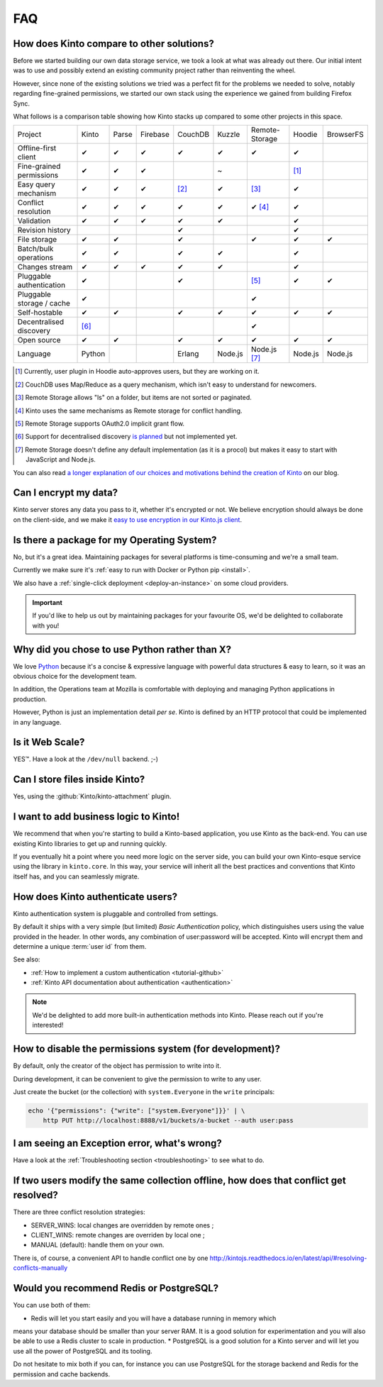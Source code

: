 .. _FAQ:

FAQ
===

How does Kinto compare to other solutions?
-------------------------------------------

Before we started building our own data storage service, we took a look at what
was already out there. Our initial intent was to use and possibly extend
an existing community project rather than reinventing the wheel.

However, since none of the existing solutions we tried was a perfect fit for the
problems we needed to solve, notably regarding fine-grained permissions, we started
our own stack using the experience we gained from building Firefox Sync.

What follows is a comparison table showing how Kinto stacks up compared to some
other projects in this space.


===========================  ======  ======  ========  =======  ======= ==============  =======  =========
Project                      Kinto   Parse   Firebase  CouchDB  Kuzzle  Remote-Storage  Hoodie   BrowserFS
---------------------------  ------  ------  --------  -------  ------- --------------  -------  ---------
Offline-first client         ✔       ✔       ✔         ✔        ✔       ✔               ✔
Fine-grained permissions     ✔       ✔       ✔                  ~                       [#]_
Easy query mechanism         ✔       ✔       ✔         [#]_     ✔       [#]_            ✔
Conflict resolution          ✔       ✔       ✔         ✔        ✔       ✔ [#]_          ✔
Validation                   ✔       ✔       ✔         ✔        ✔                       ✔
Revision history                                       ✔                                ✔
File storage                 ✔       ✔                 ✔                ✔               ✔        ✔
Batch/bulk operations        ✔       ✔                 ✔        ✔                       ✔
Changes stream               ✔       ✔       ✔         ✔        ✔                       ✔
Pluggable authentication     ✔                         ✔                [#]_            ✔        ✔
Pluggable storage / cache    ✔                                          ✔
Self-hostable                ✔       ✔                 ✔        ✔       ✔               ✔        ✔
Decentralised discovery      [#]_                                       ✔
Open source                  ✔       ✔                 ✔        ✔       ✔               ✔        ✔
Language                     Python                    Erlang   Node.js Node.js [#]_    Node.js  Node.js
===========================  ======  ======  ========  =======  ======= ==============  =======  =========

.. [#] Currently, user plugin in Hoodie auto-approves users, but they are working on it.
.. [#] CouchDB uses Map/Reduce as a query mechanism, which isn't easy to
       understand for newcomers.
.. [#] Remote Storage allows "ls" on a folder, but items are not sorted or
       paginated.
.. [#] Kinto uses the same mechanisms as Remote storage for conflict handling.
.. [#] Remote Storage supports OAuth2.0 implicit grant flow.
.. [#] Support for decentralised discovery
       `is planned <https://github.com/Kinto/kinto/issues/125>`_ but not
       implemented yet.
.. [#] Remote Storage doesn't define any default implementation (as it is
       a procol) but makes it easy to start with JavaScript and Node.js.

You can also read `a longer explanation of our choices and motivations behind the
creation of Kinto <http://www.servicedenuages.fr/en/generic-storage-ecosystem>`_
on our blog.

Can I encrypt my data?
----------------------

Kinto server stores any data you pass to it, whether it's encrypted or not. We believe
encryption should always be done on the client-side, and we make it `easy to use encryption in our Kinto.js client
<http://www.servicedenuages.fr/en/kinto-encryption-example>`_.


Is there a package for my Operating System?
-------------------------------------------

No, but it's a great idea. Maintaining packages for several platforms is time-consuming
and we're a small team.

Currently we make sure it's :ref:`easy to run with Docker or Python pip <install>`.

We also have a :ref:`single-click deployment <deploy-an-instance>` on some cloud providers.

.. important::

    If you'd like to help us out by maintaining packages for your favourite OS,
    we'd be delighted to collaborate with you!


Why did you chose to use Python rather than X?
----------------------------------------------

We love `Python <https://python.org>`_ because it's a concise & expressive
language with powerful data structures & easy to learn,
so it was an obvious choice for the development team.

In addition, the Operations team at Mozilla is comfortable with deploying and
managing Python applications in production.

However, Python is just an implementation detail *per se*. Kinto is
defined by an HTTP protocol that could be implemented in any language.


Is it Web Scale?
----------------

YES™. Have a look at the ``/dev/null`` backend. ;-)


Can I store files inside Kinto?
-------------------------------

Yes, using the :github:`Kinto/kinto-attachment` plugin.


I want to add business logic to Kinto!
--------------------------------------

We recommend that when you're starting to build a Kinto-based
application, you use Kinto as the back-end. You can use existing Kinto
libraries to get up and running quickly.

If you eventually hit a point where you need more logic on the server
side, you can build your own Kinto-esque service using the library in
``kinto.core``. In this way, your service will inherit all the best
practices and conventions that Kinto itself has, and you can
seamlessly migrate.

How does Kinto authenticate users?
-----------------------------------

Kinto authentication system is pluggable and controlled from settings.

By default it ships with a very simple (but limited) *Basic Authentication* policy, which
distinguishes users using the value provided in the header. In other words, any
combination of user:password will be accepted. Kinto will encrypt them and determine a
unique :term:`user id` from them.

See also:

* :ref:`How to implement a custom authentication <tutorial-github>`
* :ref:`Kinto API documentation about authentication <authentication>`

.. note::

    We'd be delighted to add more built-in authentication methods into Kinto.
    Please reach out if you're interested!


How to disable the permissions system (for development)?
--------------------------------------------------------

By default, only the creator of the object has permission to write into it.

During development, it can be convenient to give the permission to write to
any user.

Just create the bucket (or the collection) with ``system.Everyone`` in the
``write`` principals:

.. code-block:: bash

    echo '{"permissions": {"write": ["system.Everyone"]}}' | \
        http PUT http://localhost:8888/v1/buckets/a-bucket --auth user:pass


I am seeing an Exception error, what's wrong?
---------------------------------------------

Have a look at the :ref:`Troubleshooting section <troubleshooting>` to
see what to do.

If two users modify the same collection offline, how does that conflict get resolved?
-------------------------------------------------------------------------------------

There are three conflict resolution strategies:

* SERVER_WINS: local changes are overridden by remote ones ;
* CLIENT_WINS: remote changes are overriden by local one ;
* MANUAL (default): handle them on your own.

There is, of course, a convenient API to handle conflict one by one
http://kintojs.readthedocs.io/en/latest/api/#resolving-conflicts-manually

Would you recommend Redis or PostgreSQL?
--------------------------------------

You can use both of them:

* Redis will let you start easily and you will have a database running in memory which
means your database should be smaller than your server RAM. It is a good solution for
experimentation and you will also be able to use a Redis cluster to scale in production.
* PostgreSQL is a good solution for a Kinto server and will let you use all the power of
PostgreSQL and its tooling.

Do not hesitate to mix both if you can, for instance you can use PostgreSQL for the
storage backend and Redis for the permission and cache backends.
